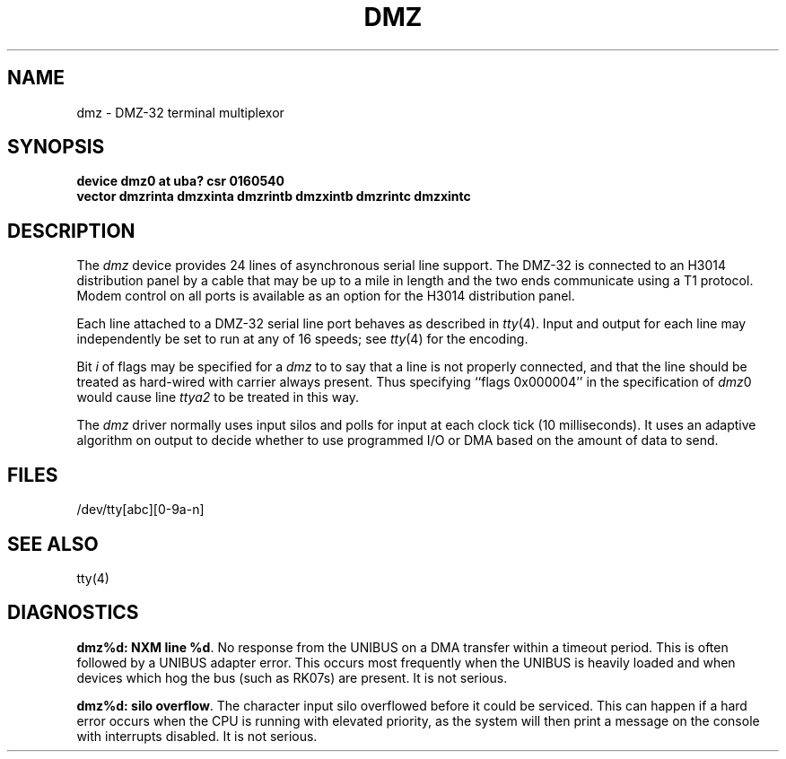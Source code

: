 .\" Copyright (c) 1983 Regents of the University of California.
.\" All rights reserved.  The Berkeley software License Agreement
.\" specifies the terms and conditions for redistribution.
.\"
.\"	@(#)dmz.4	6.1 (Berkeley) 04/08/86
.\"
.TH DMZ 4 "April 7, 1986"
.UC 5
.SH NAME
dmz \- DMZ-32 terminal multiplexor
.SH SYNOPSIS
.B "device dmz0 at uba? csr 0160540"
.br
.ti +0.5i
.B "vector dmzrinta dmzxinta dmzrintb dmzxintb dmzrintc dmzxintc"
.SH DESCRIPTION
The 
.I dmz
device provides 24 lines of asynchronous serial line support.
The DMZ-32 is connected to an H3014 distribution panel
by a cable that may be up to a mile in length and
the two ends communicate using a T1 protocol.
Modem control on all ports is available
as an option for the H3014 distribution panel.
.PP
Each line attached to a DMZ-32 serial line port behaves as described
in
.IR tty (4).
Input and output for each line may independently be set to run at any
of 16 speeds; see
.IR tty (4)
for the encoding.
.PP
Bit
.I i
of flags may be specified for a
.I dmz
to to say that a line is not properly connected, and that the
line should be treated as hard-wired with carrier always present.
Thus specifying ``flags 0x000004'' in the specification of 
.IR dmz 0
would cause line
.I ttya2
to be treated in this way.
.PP
The
.I dmz
driver normally uses input silos and polls for input at each clock
tick (10 milliseconds).
It uses an adaptive algorithm on output
to decide whether to use programmed I/O or DMA
based on the amount of data to send.
.SH FILES
/dev/tty[abc][0-9a-n]
.SH SEE ALSO
tty(4)
.SH DIAGNOSTICS
.BR "dmz%d: NXM line %d" .
No response from the UNIBUS on a DMA transfer
within a timeout period.  This is often followed by a UNIBUS adapter
error.  This occurs most frequently when the UNIBUS is heavily loaded
and when devices which hog the bus (such as RK07s) are present.
It is not serious.
.PP
.BR "dmz%d: silo overflow" .
The character input silo overflowed
before it could be serviced.  This can happen if a hard error occurs
when the CPU is running with elevated priority, as the system will
then print a message on the console with interrupts disabled.
It is not serious.
